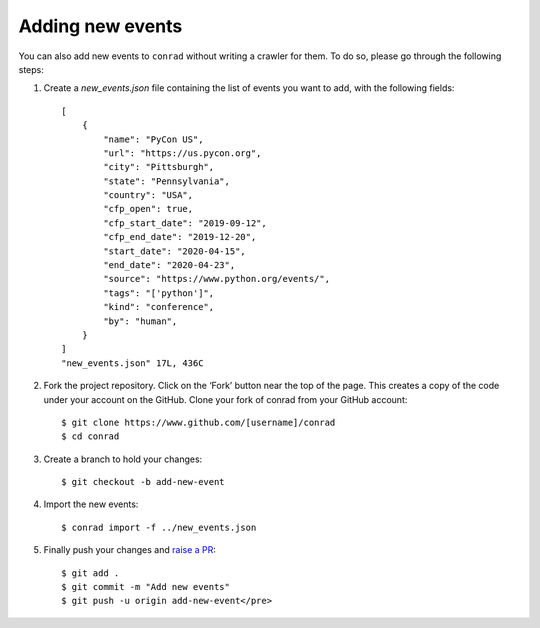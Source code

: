 .. _adding-events:

Adding new events
=================

You can also add new events to ``conrad`` without writing a crawler for them. To do so, please go through the following steps:

1. Create a `new_events.json` file containing the list of events you want to add, with the following fields::

    [
        {
            "name": "PyCon US",
            "url": "https://us.pycon.org",
            "city": "Pittsburgh",
            "state": "Pennsylvania",
            "country": "USA",
            "cfp_open": true,
            "cfp_start_date": "2019-09-12",
            "cfp_end_date": "2019-12-20",
            "start_date": "2020-04-15",
            "end_date": "2020-04-23",
            "source": "https://www.python.org/events/",
            "tags": "['python']",
            "kind": "conference",
            "by": "human",
        }
    ]
    "new_events.json" 17L, 436C

2. Fork the project repository. Click on the ‘Fork’ button near the top of the page. This creates a copy of the code under your account on the GitHub. Clone your fork of conrad from your GitHub account::

    $ git clone https://www.github.com/[username]/conrad
    $ cd conrad

3. Create a branch to hold your changes::

    $ git checkout -b add-new-event

4. Import the new events::

    $ conrad import -f ../new_events.json

5. Finally push your changes and `raise a PR <https://help.github.com/articles/creating-a-pull-request-from-a-fork/>`_::

    $ git add .
    $ git commit -m "Add new events"
    $ git push -u origin add-new-event</pre>
